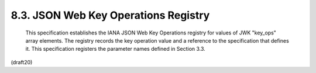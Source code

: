 8.3. JSON Web Key Operations Registry
------------------------------------------------


   This specification establishes the IANA JSON Web Key Operations
   registry for values of JWK "key_ops" array elements.  The registry
   records the key operation value and a reference to the specification
   that defines it.  This specification registers the parameter names
   defined in Section 3.3.

(draft20)
